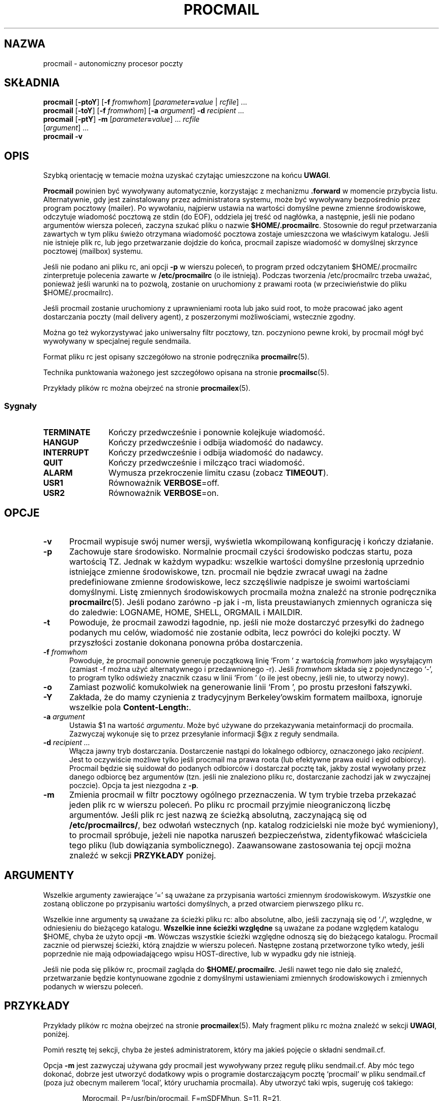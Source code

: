 .\" {PTM/PB/0.1/02-05-1999/"autonomiczny procesor poczty"}
.\" Translation 1999 Przemek Borys <pborys@dione.ids.pl>
.\" Huh... widać, że pisał to niemiec. takie rozwlekłe i tracące logikę
.\" zdania, że strach :((
.\" Dlatego proszę o ostrożne podejście do niejasnych partii tego tłumacznia
.\" W.Kotwica 2001: spróbowałem nieco jaśniej ;-)
.\" wg procmail.man 1999/11/04 23:26:14 guenther
.\"
.\"if n .pl +(135i-\n(.pu)
.de Id
.ds Rv \\$3
.ds Dt \\$4
..
.Id $Id: procmail.1,v 1.4 2001/07/24 06:42:38 wojtek2 Exp $
.TH PROCMAIL 1 \*(Dt BuGless
.rn SH Sh
.de SH
.br
.ne 11
.Sh "\\$1"
..
.rn SS Ss
.de SS
.br
.ne 10
.Ss "\\$1"
..
.rn TP Tp
.de TP
.br
.ne 9
.Tp \\$1
..
.rn RS Rs
.de RS
.na
.nf
.Rs
..
.rn RE Re
.de RE
.Re
.fi
.ad
..
.de Sx
.PP
.ne \\$1
.RS
..
.de Ex
.RE
.PP
..
.na
.SH NAZWA
procmail \- autonomiczny procesor poczty
.SH SKŁADNIA
.B procmail
.RB [ \-ptoY ]
.RB [ "\-f \fIfromwhom\fP" ]
.RI [ "parameter\fB=\fPvalue " | " rcfile" ]
\&.\|.\|.
.br
.B procmail
.RB [ \-toY ]
.RB [ "\-f \fIfromwhom\fP" ]
.RB [ "\-a \fIargument\fP" ]
.B \-d
.I recipient
\&.\|.\|.
.br
.B procmail
.RB [ \-ptY ]
.B \-m
.RI [ "parameter\fB=\fPvalue" ]
\&.\|.\|.
.I rcfile
.if n .ti +0.5i
.RI [ argument ]
\&.\|.\|.
.br
.B procmail
.B \-v
.ad
.SH OPIS
Szybką orientację w temacie można uzyskać czytając umieszczone na końcu
.BR UWAGI .
.PP
.B Procmail
powinien być wywoływany automatycznie, korzystając z mechanizmu
.B .forward
w momencie przybycia listu. Alternatywnie, gdy jest zainstalowany przez
administratora systemu, może być wywoływany bezpośrednio przez program
pocztowy (mailer).
Po wywołaniu, najpierw ustawia na wartości domyślne pewne zmienne środowiskowe,
odczytuje wiadomość pocztową ze stdin (do EOF), oddziela jej treść od nagłówka,
a następnie, jeśli nie podano argumentów wiersza poleceń, zaczyna szukać pliku
o nazwie
.BR $HOME/.procmailrc .
Stosownie do reguł przetwarzania zawartych w tym pliku świeżo otrzymana
wiadomość pocztowa zostaje umieszczona we właściwym katalogu.
Jeśli nie istnieje plik rc, lub jego
przetwarzanie dojdzie do końca, procmail zapisze wiadomość w domyślnej
skrzynce pocztowej (mailbox) systemu.
.PP
Jeśli nie podano ani pliku rc, ani opcji
.B \-p
w wierszu poleceń, to program przed odczytaniem $HOME/.procmailrc zinterpretuje
polecenia zawarte w
.B /etc/procmailrc
(o ile istnieją).
Podczas tworzenia /etc/procmailrc trzeba uważać, ponieważ jeśli warunki na
to pozwolą, zostanie on uruchomiony z prawami roota (w przeciwieństwie do
pliku $HOME/.procmailrc).
.PP
Jeśli procmail zostanie uruchomiony z uprawnieniami roota lub jako suid root,
to może pracować jako agent dostarczania poczty (mail delivery agent),
z poszerzonymi możliwościami, wstecznie zgodny.
.PP
Można go też wykorzystywać jako uniwersalny filtr pocztowy, tzn. poczyniono
pewne kroki, by procmail mógł być wywoływany w specjalnej regule sendmaila.
.PP
Format pliku rc jest opisany szczegółowo na stronie podręcznika
.BR procmailrc (5).
.PP
Technika punktowania ważonego jest szczegółowo opisana na stronie
.BR procmailsc (5).
.PP
Przykłady plików rc można obejrzeć na stronie
.BR procmailex (5).
.SS Sygnały
.TP 1.2i
.B TERMINATE
Kończy przedwcześnie i ponownie kolejkuje wiadomość.
.TP
.B HANGUP
Kończy przedwcześnie i odbija wiadomość do nadawcy.
.TP
.B INTERRUPT
Kończy przedwcześnie i odbija wiadomość do nadawcy.
.TP
.B QUIT
Kończy przedwcześnie i milcząco traci wiadomość.
.TP
.B ALARM
Wymusza przekroczenie limitu czasu (zobacz
.BR TIMEOUT ).
.TP
.B USR1
Równoważnik
.BR VERBOSE =off.
.TP
.B USR2
Równoważnik
.BR VERBOSE =on.
.SH OPCJE
.TP 0.5i
.B \-v
Procmail wypisuje swój numer wersji, wyświetla wkompilowaną konfigurację i
kończy działanie.
.TP
.B \-p
Zachowuje stare środowisko. Normalnie procmail czyści środowisko
podczas startu, poza wartością TZ. Jednak w każdym wypadku: wszelkie
wartości domyślne przesłonią uprzednio istniejące zmienne środowiskowe,
tzn. procmail nie będzie zwracał uwagi na żadne predefiniowane zmienne
środowiskowe, lecz szczęśliwie nadpisze je swoimi wartościami domyślnymi.
Listę zmiennych środowiskowych procmaila
można znaleźć na stronie podręcznika
.BR procmailrc (5).
Jeśli podano zarówno \-p jak i \-m, lista preustawianych zmiennych ogranicza
się do zaledwie: LOGNAME, HOME, SHELL, ORGMAIL i MAILDIR.
.TP
.B \-t
Powoduje, że procmail zawodzi łagodnie, np. jeśli nie może dostarczyć
przesyłki do żadnego podanych mu celów, wiadomość nie zostanie odbita, lecz
powróci do kolejki poczty. W przyszłości zostanie dokonana ponowna próba
dostarczenia.
.TP
.I "\fB\-f\fP fromwhom"
Powoduje, że procmail ponownie generuje początkową linię `From ' z wartością
.I fromwhom
jako wysyłającym (zamiast \-f można użyć alternatywnego i przedawnionego \-r).
Jeśli
.I fromwhom
składa się z pojedynczego `-', to program tylko odświeży znacznik czasu
w linii `From ' (o ile jest obecny, jeśli nie, to utworzy nowy).
.TP
.B \-o
Zamiast pozwolić komukolwiek na generowanie linii `From ', po prostu
przesłoni fałszywki.
.TP
.B \-Y
Zakłada, że do mamy czynienia z tradycyjnym Berkeley'owskim formatem mailboxa,
ignoruje wszelkie pola
.BR Content-Length: .
.TP
.I "\fB\-a\fP argument"
Ustawia $1 na wartość
.IR argumentu .
Może być używane do przekazywania metainformacji do procmaila. Zazwyczaj
wykonuje się to przez przesyłanie informacji $@x z reguły sendmaila.
.TP
.I "\fB\-d\fP recipient .\|.\|."
Włącza jawny tryb dostarczania. Dostarczenie nastąpi do lokalnego odbiorcy,
oznaczonego jako
.IR recipient .
Jest to oczywiście możliwe tylko jeśli procmail ma prawa roota (lub efektywne
prawa euid i egid odbiorcy). Procmail będzie się suidował do podanych
odbiorców i dostarczał pocztę tak, jakby został wywołany przez danego
odbiorcę bez argumentów (tzn. jeśli nie znaleziono pliku rc, dostarczanie
zachodzi jak w zwyczajnej poczcie).
Opcja ta jest niezgodna z
.BR \-p .
.TP
.B \-m
Zmienia procmail w filtr pocztowy ogólnego przeznaczenia. W tym trybie
trzeba przekazać jeden plik rc w wierszu poleceń. Po pliku rc procmail
przyjmie nieograniczoną liczbę argumentów. Jeśli plik rc jest nazwą ze
ścieżką absolutną, zaczynającą się od
.BR /etc/procmailrcs/ ,
bez odwołań wstecznych (np. katalog rodzicielski nie może być
wymieniony), to procmail spróbuje, jeżeli nie napotka naruszeń
bezpieczeństwa, zidentyfikować właściciela tego pliku (lub dowiązania
symbolicznego). Zaawansowane zastosowania tej opcji można znaleźć w sekcji
.B PRZYKŁADY
poniżej.
.SH ARGUMENTY
Wszelkie argumenty zawierające '=' są uważane za przypisania wartości
zmiennym środowiskowym. \fIWszystkie\fP one zostaną obliczone po przypisaniu
wartości domyślnych, a przed otwarciem pierwszego pliku rc.
.PP
Wszelkie inne argumenty są uważane za ścieżki pliku rc: albo absolutne,
albo, jeśli zaczynają się od `./', względne, w odniesieniu do bieżącego
katalogu.
.B Wszelkie inne ścieżki względne
są uważane za podane względem katalogu $HOME, chyba że użyto opcji
.BR \-m .
Wówczas wszystkie ścieżki względne odnoszą się do bieżącego katalogu.
Procmail zacznie od pierwszej ścieżki, którą znajdzie w wierszu poleceń.
Następne zostaną przetworzone tylko wtedy, jeśli poprzednie nie mają
odpowiadającego wpisu HOST-directive, lub w wypadku gdy nie istnieją.
.PP
Jeśli nie poda się plików rc, procmail zagląda do
.BR $HOME/.procmailrc .
Jeśli nawet tego nie dało się znaleźć, przetwarzanie będzie kontynuowane
zgodnie z domyślnymi ustawieniami zmiennych środowiskowych i zmiennych
podanych w wierszu poleceń.
.SH PRZYKŁADY
Przykłady plików rc można obejrzeć na stronie
.BR procmailex (5).
Mały fragment pliku rc można znaleźć w sekcji
.BR UWAGI ,
poniżej.
.PP
Pomiń resztę tej sekcji, chyba że jesteś administratorem, który ma jakieś
pojęcie o składni sendmail.cf.
.PP
Opcja
.B \-m
jest zazwyczaj używana gdy procmail jest wywoływany przez regułę pliku
sendmail.cf. Aby móc tego dokonać, dobrze jest utworzyć dodatkowy wpis
o programie dostarczającym pocztę `procmail' w pliku sendmail.cf
(poza już obecnym mailerem `local', który uruchamia procmaila).
Aby utworzyć taki wpis, sugeruję coś takiego:
.Sx 2
Mprocmail, P=/usr/bin/procmail, F=mSDFMhun, S=11, R=21,
        A=procmail \-m $h $f $u
.Ex
Umożliwi to wykorzystanie do filtrowania poczty poprzez mailer procmail
reguł podobnych do poniższej (prawdopodobnie w zestawie reguł (ruleset) 0).
Zwróć uwagę na poczatkową tabulację oznaczającą kontynuację reguły
i tabulację służącą do oddzielenia komentarzy:
.Sx 4
R$*<@some.where>$*
        $#procmail $@/etc/procmailrcs/some.rc $:$1@some.where.procmail$2
R$*<@$*.procmail>$*
        $1<@$2>$3       Już przefiltrowane, odwzoruj z powrotem
.Ex
A plik etc/procmailrcs/some.rc może być taki:
.Sx 6
:0                              # spuść do muszli pocztę śmieciową ;)
* ^Subject:.*junk
/dev/null

:0                              # przekaż resztę przesyłek dalej
! \-oi \-f "$@"
.Ex
Uważaj gdy z wnętrza pliku /etc/procmailrcs/some.rc wysyłasz listy:
jeśli wyślesz je na adresy, które odpowiadają znowu pierwszej regule,
możesz utworzyć nieskończoną pętlę.
.SH PLIKI
.TP 2.3i
.B /etc/passwd
do ustawiania domyślnych wartości zmiennych LOGNAME, HOME i SHELL odbiorcy
.TP
.B /var/spool/mail/$LOGNAME
systemowa skrzynka pocztowa; zarówno skrzynka systemowa jak i katalog,
w którym się ona znajduje, będą tworzone za każdym razem gdy procmail
startuje a któreś z nich nie istnieje
.TP
.B /etc/procmailrc
początkowy ogólnosystemowy plik rc
.TP
.B /etc/procmailrcs/
ścieżka specjalnych uprawnień do plików rc
.TP
.B $HOME/.procmailrc
domyślny plik rc
.TP
.B /var/spool/mail/$LOGNAME.lock
plik blokujący systemowej skrzynki pocztowej (nie jest automatycznie używany
przez procmail, chyba że $DEFAULT jest równe /var/spool/mail/$LOGNAME,
a procmail dostarcza coś do $DEFAULT)
.TP
.B /usr/sbin/sendmail
domyślny program ekspedycji poczty (forwarder)
.TP
.B _????`hostname`
tymczasowe `unikalne' pliki zerowej długości tworzone przez procmail
.SH "ZOBACZ TAKŻE"
.na
.nh
.BR procmailrc (5),
.BR procmailsc (5),
.BR procmailex (5),
.BR sh (1),
.BR csh (1),
.BR mail (1),
.BR mailx (1),
.BR binmail (1),
.BR uucp (1),
.BR aliases (5),
.BR sendmail (8),
.BR egrep (1),
.BR grep (1),
.BR biff (1),
.BR comsat (8),
.BR lockfile (1),
.BR formail (1),
.BR cron (1)
.hy
.ad
.SH DIAGNOSTYKA
.TP 2.3i
Autoforwarding mailbox found
(Znaleziono skrzynkę auto-przekazującą)
Skrzynka systemowa miała ustawiony bit
suid lub sgid, procmail kończy z EX_NOUSER, zakładając że do tej skrzynki
nie wolno dostarczać poczty.
.TP
Bad substitution of "x"
(Złe podstawienie "x")
Nie podano prawidłowej nazwy zmiennej środowiskowej.
.TP
Closing brace unexpected
(Niespodziewane zamknięcie nawiasu)
Nie było odpowiadającego nawiasu otwierającego (zagniżdżenie bloku).
.TP
Conflicting options
(Kolidujące opcje)
Nie wszystkie kombinacje opcji są użyteczne.
.TP
Conflicting x suppressed
(Zlikwidowane kolidujące x)
Flaga x nie da się pogodzić z innymi flagami tej reguły.
.TP
Couldn't create "x"
(Nieudane utworzenie "x")
Brakowało skrzynki systemowej i nie dało się jej było utworzyć.
.TP
Couldn't create maildir part "x"
(Nieudane utworzenie części "x" katalogu poczty)
W katalogu pocztowym "x" brakuje jednego lub więcej koniecznych podkatalogów
a procmail nie mógł ich utworzyć.
.TP
Couldn't create or rename temp file "x"
(Nieudane utworzenie lub przemianowanie tymczasowego pliku "x")
W mechanice dostarczania wiadomości do katalogu pocztowego "x" wystąpił błąd.
.TP
Couldn't determine implicit lockfile from "x"
(Nie można określić jawnego pliku blokady z "x")
Nie znaleziono przekierowań `>>', używa zwyczajnie `$LOCKEXT' jako lokalnego
pliku blokującego (locallockfile).
.TP
Couldn't read "x"
(Nieudany odczyt "x")
Procmail nie był w stanie otworzyć pliku rc albo nie był to zwyczajny plik
lub też program nie mógł otworzyć katalogu MH, by znaleźć plik o najwyższym
numerze.
.TP
Couldn't unlock "x"
(Nieudane odblokowanie "x")
Plik blokujący już zniknął lub odebrano prawa zapisu do jego katalogu.
.TP
Deadlock attempted on "x"
(Próba zakleszczenia na "x")
Lokalny plik blokujący (locallockfile) podany w tej regule jest równy
nadal aktywnemu $LOCKFILE.
.TP
Denying special privileges for "x"
(Odmowa specjalnych uprawnień dla "x")
Procmail nie przybierze tożsamości narzucanej mu plikiem rc, ponieważ wykryto
pogwałcenie bezpieczeństwa (np.
.B \-p
lub przypisania zmiennych w wierszu poleceń) albo program miał zbyt małe
uprawnienia by móc to zrobić.
.TP
Descriptor "x" was not open
(Deskryptor "x" nie był otwarty)
Podczas startu procmaila nie były przyłączone stdin, stdout lub stderr
(prawdopodobnie próba złamania bezpieczeństwa).
.TP
Enforcing stricter permissions on "x"
(Wymuszenie bardziej restrykcyjnych uprawnień do "x")
Systemowa skrzynka pocztowa odbiorcy była niezabezpieczona, procmail
ją zabezpieczył.
.TP
Error while writing to "x"
(Błąd podczas zapisu do "x")
Nieistniejący katalog, brak praw zapisu, padł potok lub przepełniony dysk.
.TP
Exceeded LINEBUF
(Przekroczone LINEBUF)
Wykryto przepełnienie bufora, LINEBUF był zbyt mały, ustawiono
PROCMAIL_OVERFLOW.
.TP
Excessive output quenched from "x"
(Stłumiono nadmierne wyjście z "x")
Program lub filtr "x" próbował wyprodukować zbyt wiele wyjścia dla bieżącego
bufora LINEBUF, reszta została pominięta.
.TP
Extraneous x ignored
(Nie związane x zignorowane)
Linia akcji lub inne flagi tej reguły odbierają fladze x znaczenie.
.TP
Failed forking "x"
(Nieudane rozwidlenie "x")
Tabela procesów jest pełna (i wykorzystano RORESRETRY).
.TP
Failed to execute "x"
(Nieudane wykonanie "x")
Program nie znajduje się w ścieżce lub nie jest wykonywalny.
.TP
Forced unlock denied on "x"
Brak praw zapisu do katalogu, w którym znajduje się plik blokujący
.B lockfile
"x", albo w tym samym czasie próbuje wymusić blokowanie więcej niż jeden
procmail.
.TP
Forcing lock on "x"
Plik
.B Lockfile
"x" zostanie usunięty siłą, ponieważ nastąpiło przekroczenie limitu czasu
(zobacz także:
.BR LOCKTIMEOUT ).
.TP
Incomplete recipe
Znaleziono początek reguły, lecz nie została zakończona przed EOF.
.TP
Insufficient privileges
Procmail wymaga uprawnień roota lub musi mieć określony (e)udi, (e)gid w
trybie dostarczania. Wiadomości będą odbijane (zwracane nadawcy).
.TP
Invalid regexp "x"
Wyrażenie regularne "x" zawiera błędy (najprawdopodobniej brakujące
lub nadmiarowe nawiasy).
.TP
Kernel-lock failed
Podczas próby użycia obsługiwanych przez jądro wywołań blokujących, któreś
z nich nie powiodło się (zwykle wskazuje to na błąd systemu), procmail
ignoruje ten błąd i działa dalej.
.TP
Kernel-unlock failed
Zawiodła próba odblokowania za pośrednictwem funkcji jądra. Zobacz wyżej.
.TP
Lock failure on "x"
Może się pojawić tylko jeśli podasz jakieś naprawdę dziwne (i niedozwolone)
nazwy plików blokujących, lub jeśli nie można było utworzyć pliku
.B lockfile
z powodu braku uprawnień lub nieistniejących podkatalogów.
.TP
Lost "x"
Procmail próbował sklonować się, lecz nie mógł znaleźć pliku rc "x" (został
przeniesiony lub był ścieżką względną, a zmieniłeś katalog od ostatniego
otwarcia go przez procmaila).
.TP
Missing action
(Brak akcji)
Bieżąca reguła nie jest kompletna.
.TP
Missing closing brace
(Brak nawiasu zamykającego)
Rozpoczęto zagnieżdżony blok, ale go nie zakończono.
.TP
Missing name
(Brak nazwy)
Opcja \-f wymaga dodatkowego argumentu.
.TP
Missing argument
(Brak argumentu)
Podałeś opcję \-a, lecz zapomniałeś argumentu.
.TP
Missing rcfile
(Brak pliku rc)
Podałeś opcję \-m, procmail oczekuje nazwy pliku rc jako argumentu.
.TP
Missing recipient
(Brak odbiorcy)
Podałeś opcję \-d lub wywołałeś procmail pod inną nazwą, program oczekuje
przynajmniej jednego odbiorcy jako argumentu.
.TP
No space left to finish writing "x"
System plików zawierający "x" nie ma dość wolnego miejsca, aby umożliwiść
dostarczenie wiadomości do pliku.
.TP
Out of memory
Systemowi brakuje swapu (a wyczerpano NORESRETRY).
.TP
Processing continued
Nierozpoznane opcje wierszu poleceń są ignorowane, kontynuowanie jak zwykle.
.TP
Program failure (nnn) of "x"
Program uruchomiony przez procmaila zwrócił nnn zamiast 
EXIT_SUCCESS (=0);
Jeśli nnn jest ujemne, to jest to sygnałem, że program umarł.
.TP
Quota exceeded while writing "x"
(Podczas zapisu "x" przekroczono ograniczenie udziału dyskowego)
Ograniczenie wielkości pliku (quota) w systemie plików odbiorcy
zawierającym "x" nie pozwala na dostarczenie danej wiadomości do pliku.
.TP
Renaming bogus "x" into "x"
Systemowa skrzynka pocztowa odbiorcy okazała się być zmyślona, procmail
wykonał działania wymijające.
.TP
Rescue of unfiltered data succeeded/failed
(Ratowanie nieprzefiltrowanych danych pomyślne/nieudane)
Filtr zakończył pracę niepomyślnie, procmail próbował odzyskać oryginalny
tekst.
.TP
Skipped: "x"
(Pominięto: "x")
Program nie mógł nic zrobić z "x" w pliku rc (błąd składni), ignoruje to.
.TP
Suspicious rcfile "x"
(Podejrzany plik rc "x")
Właściciel pliku rc nie był odbiorcą ani rootem, plik był dostępny do zapisu
dla wszystkich, lub zawierający go katalog był zapisywalny dla wszystkich,
lub był to domyślny plik rc ($HOME/.procmailrc) i albo ten plik, albo
zawierający go katalog były zapisywalne przez grupę.
(Plik rc nie został użyty).
.TP
Terminating prematurely whilst waiting for .\|.\|.
(Przedwczesne zakończenie podczas oczekiwania na .\|.\|.)
Procmail otrzymał sygnał podczas oczekiwania na .\|.\|.
.TP
Timeout, terminating "x"
W filtrze lub programie "x" nastąpiło przekroczenie limitu czasu.
.TP
Timeout, was waiting for "x"
W programie, filtrze lub pliku "x" nastąpiło przekroczenie limitu czasu.
Jeśli był to program lub filtr, to wygląda na to, że już nie działa.
.TP
Truncated file to former size
Plik nie mógł być szczęśliwie dostarczony, więc został skrócony do
poprzedniej wielkości.
.TP
Truncating "x" and retrying lock
"x" nie wydaje się być prawidłową nazwą pliku lub plik nie jest pusty.
.TP
Unable to treat as directory "x"
(Niemożliwe traktowanie jako katalogu "x")
Albo przyrostek katalogu "x" wskazuje na to, że powinien to być MH
lub katalog wiadomości pocztowych (maildir), albo został on wymieniony
jako drugi katalog, do którego należy wykonać dowiązanie, ale już istnieje
i nie jest to katalog.
.TP
Unexpected EOL
(Niespodziewany EOL)
Brak zamykającego cytatu lub próba ucieczki EOF.
.TP
Unknown user "x"
(Nieznany użytkownik "x")
Podany odbiorca nie ma odpowiadającego mu uid.
.SH "ROZSZERZONA DIAGNOSTYKA"
Rozszerzoną diagnostykę można włączać i wyłączać ustawieniem zmiennej
VERBOSE.
.TP 2.3i
[pid] time & date
Pid i timestamp procmaila. Generowane za każdym razem gdy procmail loguje
diagnostykę, gdy upłynęła chociaż sekunda od ostatniego timestampu.
.TP
Acquiring kernel-lock
Procmail próbuje zablokować przez jądro ostatnio otwarty plik (deskryptor).
.TP
Assigning "x"
Przyznanie wartości zmiennej środowiskowej.
.TP
Assuming identity of the recipient, VERBOSE=off
Porzucenie wszystkich uprawnień (jeśli jakieś były), bezwarunkowo wyłącza
rozszerzoną diagnostykę.
.TP
Bypassed locking "x"
Katalog spool poczty nie był dostępny procmailowi, bazował wyłącznie na
blokadach jądra.
.TP
Executing "x"
Uruchamianie programu "x"; jeśli jest on uruchamiany bezpośrednio przez
procmaila (bez pośredniej powłoki), procmail pokaże gdzie oddzielił
argumenty poprzez wstawienie przecinków.
.TP
HOST mismatched "x"
Ten host był nazwany "x", HOST zawierało coś innego.
.TP
Locking "x"
Tworzenie pliku blokującego "x".
.TP
Linking to "x"
Tworzenie dowiązania twardego pomiędzy folderami katalogów.
.TP
Match on "x"
Trafiony warunek.
.TP
Matched "x"
Przyznano "x" wartość
.BR MATCH .
.TP
No match on "x"
Warunek nie pasował, reguła pominięta.
.TP
Non-zero exitcode (nnn) by "x"
Niezerowy kod zakończenia "x".
Program uruchomiony przez procmaila jako warunek lub akcja
przepisu
z flagą `W' zwrócił nnn zamiast EXIT_SUCCESS (=0); sposób użycia wskazuje
na to, że nie jest to niespodziewana okoliczność.
.TP
Notified comsat: "$LOGNAME@offset:file"
Wysłano informację do comsat/biff, że pojawiła się poczta dla użytkownika
$LOGNAME pod `offsetem' w pliku `file'.
.TP
Opening "x"
Otwieranie pliku "x" dla dopisywania.
.TP
Rcfile: "x"
Plik rc zmieniony na "x".
.TP
Reiterating kernel-lock
Podczas próbowania różnych metod blokowania, jedna z nich się nie powiodła.
Procmail będzie iterował od nowa, aż wszystkie się nie powiodą.
.TP
Score: added newtotal "x"
Ten warunek dołożył `dodatkowe' punkty, co dało w wyniku `nową sumę' punktacji.
.TP
Unlocking "x"
Ponowne usuwanie pliku blokującego (lockfile) "x".
.SH OSTRZEŻENIA
Powinieneś utworzyć skrypt powłoki, który używa
.BR lockfile (1)
zanim wywołasz swoją powłokę pocztową na którymkolwiek pliku skrzynki pocztowej, 
innym
niż skrzynka systemowa (chyba, że twoja powłoka pocztowa używa tych samych
plików blokujących (lokalnych lub globalnych), które podałeś w pliku rc).
.PP
W rzadkich przypadkach, gdy musisz ubić procmaila zanim zakończy działanie,
użyj zwykłego polecenia kill (np. 
.I nie
kill \-9, zobacz podsekcję
.I Sygnały
dla sugestii), inaczej niektóre pliki blokujące (lockfiles)
mogą nie zostać usunięte.
.PP
Strzeż się gdy używasz opcji
.B \-t ,
jeśli procmail jest ciągle niezdolny do dostarczenia poczty (np. przez
nieprawidłowy plik rc), kolejka poczty systemu może się przepełnić. Może to
zgorszyć zarówno postmastera, jak i innych użytkowników.
.PP
Plik
.B /etc/procmailrc
może być uruchamiany z prawami roota, więc bądź bardzo ostrożny z tym, co
tam wstawiasz.
.B SHELL
będzie zgodny z powłoką bieżącego odbiorcy, więc jeśli procmail ma
wywoływać powłokę, lepiej ustaw to wpierw na bezpieczną wartość. Zobacz także\h'-\w' 'u' :
.BR DROPPRIVS .
.PP
Pamiętaj, że jeśli na plikach w
.BR /etc/procmailrcs/
dozwolony jest
.BR chown (1),
to mogą one być chown-owane na roota (lub kogokolwiek innego) przez ich
obecnych właścicieli. Dla maksymalnego bezpieczeństwa upewnij się, że
katalog ten jest
.I wykonywalny
tylko dla roota.
.PP
Procmail nie jest właściwym narzędziem do wspólnego użytkowania jednej
skrzynki pocztowej przez wielu użytkowników, jak to występuje w przypadku,
gdy masz jedno konto POP dla całej poczty w swojej domenie.
Da się to zrobić, jeśli uda ci się skonfigurować MTA tak, by dodawał nagłówki
z danymi odbiorcy kopertowego, dzięki którym procmail będzie wiedział, dla
kogo jest dana wiadomość, jednak zwykle nie jest to dobre rozwiązanie.
Być może lepiej zbadać czy używany MTA oferuje 'tabele użytkowników
wirtualnych' (`virtual user tables') lub poszukać np. funkcji `multidrop'
(wielopunktowości) Fetchmaila.
.SH BŁĘDY
Po usunięciu siłą pliku blokującego, procmail czeka $SUSPEND sekund zanim
utworzy nowy plik blokujący, tak by inny proces, który chce usunąć stary plik
blokujący nie usunął przypadkiem nowego.
.PP
Procmail używa zwykłego sygnału TERMINATE do zakończenia filtrów, które
uciekły, lecz nie sprawdza czy filtr odpowiada na sygnał.  Poza tym wysyła
sygnał tylko do filtra, nie do jego dzieci.
.PP
Kontynuowane pole
.B Content-Length:
nie jest prawidłowo obsługiwane.
.SH RÓŻNE
Jeśli w nagłówku istnieje pole
.BR Content-Length:
a nie podano flagi
.BR \-Y ,
procmail wykorzysta to pole do zgłoszenia właściwego rozmiaru. Procmail nie
zmienia szerokości pola.
.PP
Jeśli nie ma pola
.B Content-Length:
lub jeśli podano flagę
.BR \-Y ,
a procmail dopisuje do zwykłych folderów pocztowych, to wszelkie linie ciała
wiadomości, które wyglądają jak znaki pocztowe, są poprzedzane `>' (rozbraja
nieprawdziwe nagłówki pocztowe). Wyrażenie regularne używane do wyszukiwania
tych znaków pocztowych to:
.RS
`\\nFrom '
.RE
.PP
Jeśli nazwa celu użyta w jawnym trybie dostarczania nie figuruje w
/etc/passwd, procmail zadziała tak, jakby tryb ten nie był włączony.
Jeśli nie jest w jawnym trybie dostarczania, a uid, pod którym działa
nie ma odpowiadającego wpisu /etc/passwd, to HOME będzie odpowiadać /,
LOGNAME będzie odpowiadać #uid, a SHELL będzie odpowiadać /bin/sh.
.PP

Gdy procmail jest w jawnym trybie dostarczania, to będzie generował
początkowe linie `From ', jeśli brak takowych. Jeśli linia taka już
istnieje, procmail pozostawi ją bez zmian. Jeśli procmail nie jest wywołany
z jednym z następujących id użytkownika lub grupy\h'-\w' 'u' : root, daemon,
uucp, mail, x400, network, list, lists lub
news, lecz wciąż musi generować lub przyjmować nową linię `From ', to
będzie generował dodatkową linię `>From ', pomagającą odróżnić fałszywe
listy. (?)
.PP
Ze względów bezpieczeństwa, w wypadkach gdy właścicielem pliku rc jest 
odbiorca lub root, a plik nie jest ogólnie zapisywalny, lub gdy katalog,
w którym on się znajduje nie jest ogólnie zapisywalny, procmail będzie
używał tylko plików rc o nazwach bezwzględnych lub wyznaczonych względem
$HOME.  Plik $HOME/.procmailrc ma dodatkowe ograniczenie: ani on, ani
katalog, w którym się znajduje, nie mogą być zapisywalne przez grupę.
.PP
Jeśli /var/spool/mail/$LOGNAME jest zmyśloną skrzynką (np. nie należy do
odbiorcy, jest niezapisywalny, jest dowiązaniem), procmail podczas startu
spróbuje zmienić jego nazwę na zaczynającą się od `BOGUS.$LOGNAME.'
i kończącą się numerem sekwencyjnym i-węzła. Jeśli okaże się to niemożliwe,
.B ORGMAIL
.I nie
będzie mieć wartości początkowej i wskutek tego będzie zakazywać dostarczania
bez należytego pliku rc.
.PP
Jeśli /var/spool/mail/$LOGNAME jest już prawidłową skrzynką, lecz ma zbyt
słabe prawa, procmail to poprawi. Aby zapobiec temu, ustaw bity u+x.
.PP
Podczas dostarczania do katalogów (lub folderów MH),
.B nie
musisz używać plików blokujących w celu zapobieżenia zamieszaniu powodowanemu
przez kilka pracujących naraz procmaili.
.PP
Dostarczanie do folderów MH jest trochę bardziej czasochłonne niż
dostarczanie do normalnych katalogów lub mailboxów, ponieważ procmail musi
poszukać następnego dostępnego numeru (zamiast korzystywania od razu
z gotowej nazwy pliku).
.PP
Przy ogólnym niepowodzeniu, procmail zwróci EX_CANTCREAT, chyba że podana
zostanie opcja
.BR \-t -
wówczas zwróci EX_TEMPFAIL.
.PP
Procmail skleja wszystkie kontynuowane pola nagłówkowe, żeby można było
w spójniejszy sposób je `egrepować'. Robi to jednak tylko wewnętrznie -
podczas dostarczania poczty, łamania linii pojawią się w postaci pierwotnej.
.PP
Jeśli procmail jest wywoływany pod nazwą nie zaczynającą się od `procmail'
(np. jeśli jest dowiązany do innej nazwy i wywołany pod tamtą nazwą), to
włącza się w jawnym trybie dostarczania i oczekuje nazw odbiorców
jako argumentów wiersza poleceń(tak, jakby było podane \-d).
.PP
Powiadomienia comstat/biff są dokonywane za pomocą udp. Są one wysyłane gdy
procmail generuje wpis pliku z logiem. Komunikaty powiadamiania mają
następujący rozszerzony format (lub tak zbliżony, jaki tylko można uzyskać,
gdy ostateczne dostarczenie nie było do pliku):
.RS
$LOGNAME@offset_wiadomości_w_mailboksie\h'-\w' 'u' :absolutna_ścieżka_do_mboxa
.RE
.PP
Kiedy tylko procmail otwiera plik, do którego dostarcza, używa konsystentnie
następujących jądrowych strategii blokowania\h'-\w' 'u' :
.BR fcntl (2)
i
.BR lockf (3).
.PP
Procmail jest odporny na NFS i czysty na ósmym bicie.
.br
.ne 11
.SH UWAGI
Wywoływanie procmaila z opcją \-h lub \-? spowoduje wyświetlenie pomocy
wiersza poleceń oraz strony skróconej instrukcji flag reguł.
.PP
Istnieje doskonałe FAQ dla początkujących dotyczące filtrów pocztowych
(w szczególności procmaila). Jest prowadzone przez Nancy McGough <nancym@ii.com>,
a można je otrzymać wysyłając na adres mail-server@rtfm.mit.edu list z treścią:
.RS
send usenet/news.answers/mail/filtering-faq
.RE
.PP
Jeśli procnail
.B nie
jest zainstalowany w systemie jako domyślny program dostarczania poczty
(zapytaj administratora), musisz się upewnić, że jest wywoływany, gdy
przybywa poczta.
W tym wypadku twój $HOME/.forward (uwaga,
.B musi
być dostępny ogółowi do odczytu) powinien zawierać poniższą linię. Upewnij
się, że wstawiłeś pojedyncze i podwójne znaki cytowania i
.I musi
to być
.I absolutna
ścieżka. \fB#\fP\fIYOUR_USERNAME\fP nie jest właściwie parametrem wymaganym
przez procmaila, a w rzeczywistości procmail nawet go nie ujrzy; jest to
jednak niezbędny fortel przeciw nadoptymalizującym programom sendmail:
.PP
.na
.nf
"\h'-\w' 'u' |IFS=' '&&exec /usr/local/bin/procmail -f-\h'-\w' 'u' |\h'-\w' 'u' |exit 75 \fB#\fP\fIYOUR_USERNAME\fP"
.fi
.ad
.PP
Procmail może być też wywoływany do przetworzenia już wypełnionej skrzynki
systemowej. Może to być użyteczne jeśli nie chcesz lub nie możesz używać
pliku $HOME/.forward (wówczas można by wywoływać poniższy skrypt albo
periodycznie z 
.BR crona (1)
albo każdorazowo gdy zaczynasz czytać pocztę):
.Sx 17
#!/bin/sh

ORGMAIL=/var/spool/mail/$LOGNAME

if cd $HOME &&
 test \-s $ORGMAIL &&
 lockfile \-r0 \-l3600 .newmail.lock 2>/dev/null
then
  trap "rm \-f .newmail.lock" 1 2 3 15
  umask 077
  lockfile \-l3600 \-ml
  cat $ORGMAIL >>.newmail &&
   cat /dev/null >$ORGMAIL
  lockfile \-mu
  formail \-s procmail <.newmail &&
   rm \-f .newmail
  rm \-f .newmail.lock
fi
exit 0
.Ex
.ne 14
.SS "Przykładowy mały $HOME/.procmailrc:"
.na
.nf
PATH=/bin:/usr/bin:/usr/bin
MAILDIR=$HOME/Mail      #upewnij się, że istnieje
DEFAULT=$MAILDIR/mbox   #kompletnie opcjonalne
LOGFILE=$MAILDIR/from   #zalecane

:0:
* ^From.*berg
from_me

:0
* ^Subject:.*Flame
/dev/null
.fi
.ad
.PP
Inne przykłady reguł plików rc można obejrzeć na stronie
.BR procmailex (5).
.Sh ŹRÓDŁO
Program ten jest częścią pakietu
.I procmail mail-processing-package
(v3.10 1994/10/31) dostępnego w najbliższym archiwum
USENET comp.sources.misc lub na ftp ftp.informatik.rwth-aachen.de jako
.BR pub/packages/procmail/procmail.tar.gz .
.Sh LISTA DYSKUSYJNA
Istnieje lista dyskusyjna dla pytań związanych z programami pakietu
procmail:
.RS
procmail@informatik.rwth-aachen.de
.RS
do wysyłania pytań/odpowiedzi.
.RE
procmail-request@informatik.rwth-aachen.de
.RS
do zażądania zapisania się.
.RE
.RE
.Sh AUTOR
Stephen R. van den Berg z RWTH-Aachen, Germany
.Rs
berg@pool.informatik.rwth-aachen.de
.\" @MY_ALT_MAIL_ADDR@
.Re
.\".if n .pl -(\n(.tu-1i)
